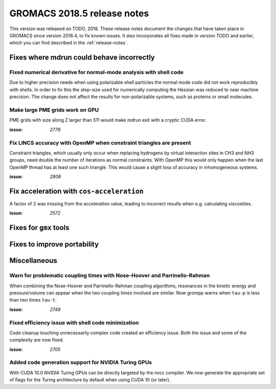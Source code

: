 GROMACS 2018.5 release notes
----------------------------

This version was released on TODO, 2018. These release notes document
the changes that have taken place in GROMACS since version 2018.4, to fix known
issues. It also incorporates all fixes made in version TODO and
earlier, which you can find described in the :ref:`release-notes`.

Fixes where mdrun could behave incorrectly
^^^^^^^^^^^^^^^^^^^^^^^^^^^^^^^^^^^^^^^^^^^^^^^^

Fixed numerical derivative for normal-mode analysis with shell code
"""""""""""""""""""""""""""""""""""""""""""""""""""""""""""""""""""

Due to higher precision needs when using polarizable shell particles
the normal mode code did not work reproducibly with shells. In order
to fix this the step-size used for numerically computing the Hessian
was reduced to near machine precision. The change does not affect
the results for non-polarizable systems, such as proteins or small
molecules.

Make large PME grids work on GPU
"""""""""""""""""""""""""""""""""""""""""""

PME grids with size along Z larger than 511 would make mdrun exit
with a cryptic CUDA error.

:issue: `2779`

Fix LINCS accuracy with OpenMP when constraint triangles are present
""""""""""""""""""""""""""""""""""""""""""""""""""""""""""""""""""""

Constraint triangles, which usually only occur when replacing hydrogens
by virtual interaction sites in CH3 and NH3 groups, need double the number
of iterations as normal constraints. With OpenMP this would only happen
when the last OpenMP thread has at least one such triangle. This would
cause a slight loss of accuracy in inhomogeneous systems.

:issue: `2808`

Fix acceleration with ``cos-acceleration``
^^^^^^^^^^^^^^^^^^^^^^^^^^^^^^^^^^^^^^^^^^

A factor of 2 was missing from the acceleration value, leading to incorrect
results when e.g. calculating viscosities.

:issue: `2572`

Fixes for ``gmx`` tools
^^^^^^^^^^^^^^^^^^^^^^^

Fixes to improve portability
^^^^^^^^^^^^^^^^^^^^^^^^^^^^

Miscellaneous
^^^^^^^^^^^^^

Warn for problematic coupling times with Nose-Hoover and Parrinello-Rahman
""""""""""""""""""""""""""""""""""""""""""""""""""""""""""""""""""""""""""

When combining the Nose-Hoover and Parrinello-Rahman coupling algorithms,
resonances in the kinetic energy and pressure/volume can appear when
the two coupling times involved are similar. Now grompp warns when ``tau-p``
is less than two times ``tau-t``.

:issue: `2749`

Fixed efficiency issue with shell code minimization
""""""""""""""""""""""""""""""""""""""""""""""""""""""""""""""

Code cleanup touching unnecessarily complex code created an efficiency
issue.  Both the issue and some of the complexity are now fixed.

:issue: `2705`

Added code generation support for NVIDIA Turing GPUs
"""""""""""""""""""""""""""""""""""""""""""""""""""""""""""""""""""""""""""""""""""""
With CUDA 10.0 NVIDIA Turing GPUs can be directly targeted by the nvcc
compiler. We now generate the appropriate set of flags for the Turing architecture
by default when using CUDA 10 (or later).


